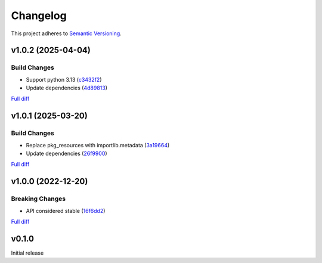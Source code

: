 #########
Changelog
#########

This project adheres to `Semantic Versioning <https://semver.org/spec/v2.0.0.html>`_.

v1.0.2 (2025-04-04)
===================

Build Changes
-------------
* Support python 3.13 (`c3432f2 <https://github.com/MoeMusic/moe_musicbrainz/commit/c3432f2d42ac345917451f4df02e1d915c37e5ee>`_)
* Update dependencies (`4d89813 <https://github.com/MoeMusic/moe_musicbrainz/commit/4d8981368f8b7afed98dde9f8f98e1f1a31c0a25>`_)

`Full diff <https://github.com/MoeMusic/moe_musicbrainz/compare/v1.0.1...v1.0.2>`__

v1.0.1 (2025-03-20)
===================

Build Changes
-------------
* Replace pkg_resources with importlib.metadata (`3a19664 <https://github.com/MoeMusic/moe_musicbrainz/commit/3a196643b3ae0078197f987640f03cfabbf7ec25>`_)
* Update dependencies (`26f9900 <https://github.com/MoeMusic/moe_musicbrainz/commit/26f990099fa9c181fd86c1eab063a7a2703e976c>`_)

`Full diff <https://github.com/MoeMusic/moe_musicbrainz/compare/v1.0.0...v1.0.1>`__

v1.0.0 (2022-12-20)
===================

Breaking Changes
----------------
* API considered stable (`16f6dd2 <https://github.com/MoeMusic/moe_musicbrainz/commit/16f6dd28cc9644a95ed5b04142b3a545c0aa5f99>`_)

`Full diff <https://github.com/MoeMusic/moe_musicbrainz/compare/v0.1.0...v1.0.0>`__

v0.1.0
======
Initial release
